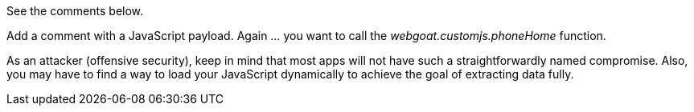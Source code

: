 See the comments below.

Add a comment with a JavaScript payload. Again ... you want to call the _webgoat.customjs.phoneHome_ function.

As an attacker (offensive security), keep in mind that most apps will not have such a straightforwardly named compromise.
Also, you may have to find a way to load your JavaScript dynamically to achieve the goal of extracting data fully.
